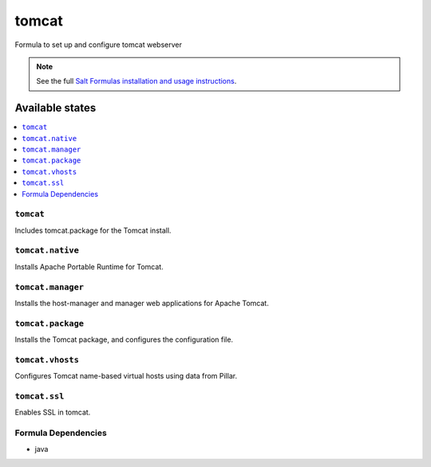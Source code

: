 ======
tomcat
======

Formula to set up and configure tomcat webserver

.. note::

    See the full `Salt Formulas installation and usage instructions
    <http://docs.saltstack.com/topics/conventions/formulas.html>`_.

Available states
================

.. contents::
    :local:

``tomcat``
----------

Includes tomcat.package for the Tomcat install.

``tomcat.native``
-----------------

Installs Apache Portable Runtime for Tomcat.

``tomcat.manager``
-----------------

Installs the host-manager and manager web applications for Apache Tomcat.

``tomcat.package``
------------------

Installs the Tomcat package, and configures the configuration file.

``tomcat.vhosts``
------------------

Configures Tomcat name-based virtual hosts using data from Pillar.

``tomcat.ssl``
------------------

Enables SSL in tomcat.

Formula Dependencies
--------------------

* java
